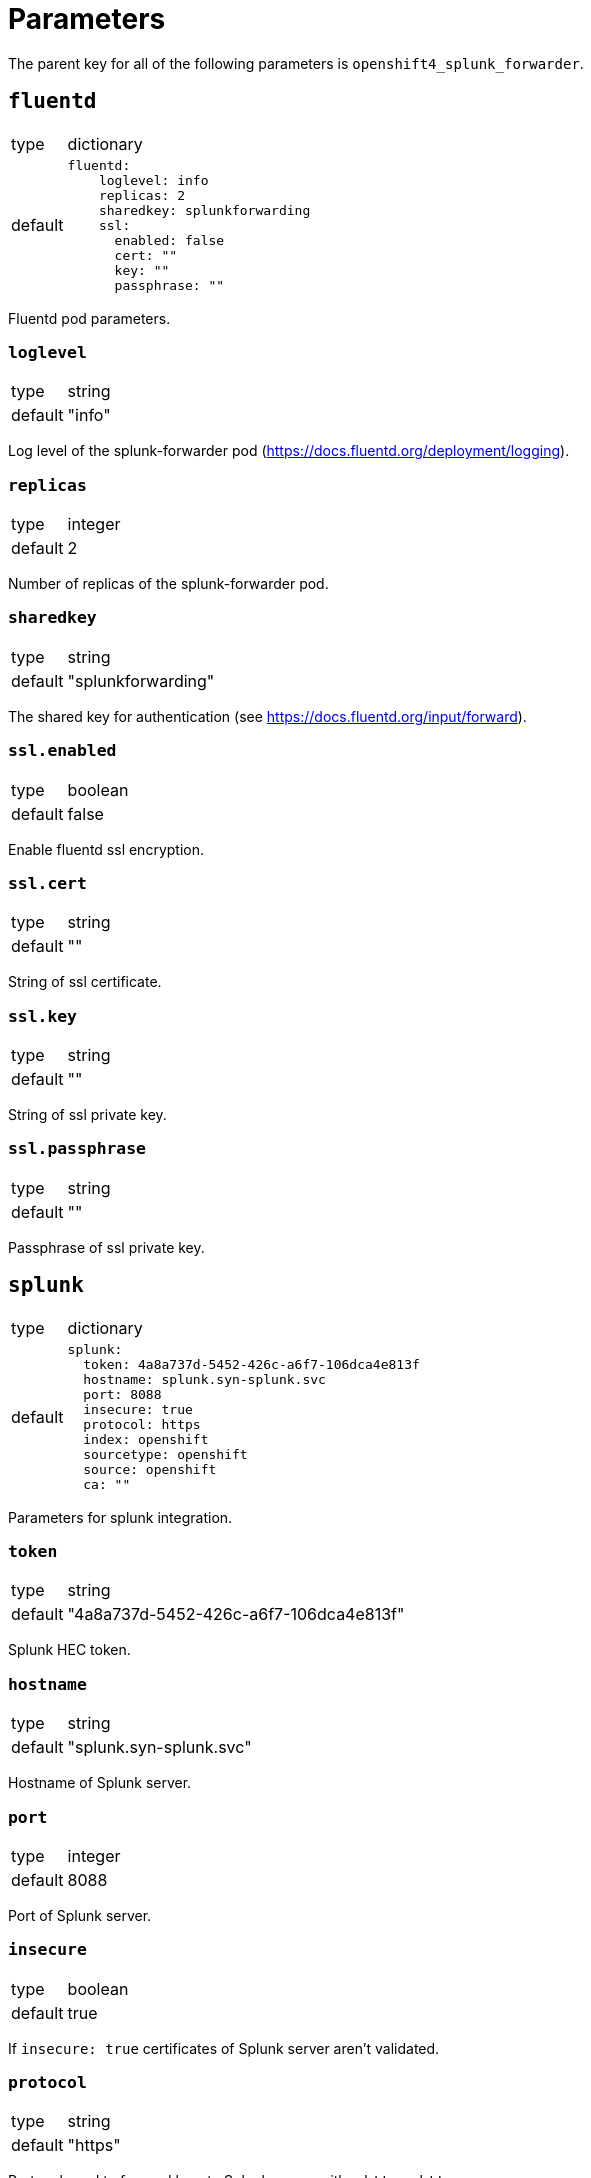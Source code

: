 = Parameters

The parent key for all of the following parameters is `openshift4_splunk_forwarder`.


== `fluentd`

[horizontal]
type:: dictionary
default::
+
[source,yaml]
----
fluentd:
    loglevel: info
    replicas: 2
    sharedkey: splunkforwarding
    ssl:
      enabled: false
      cert: ""
      key: ""
      passphrase: ""
----

Fluentd pod parameters.

=== `loglevel`

[horizontal]
type:: string
default:: "info"

Log level of the splunk-forwarder pod (https://docs.fluentd.org/deployment/logging).

=== `replicas`

[horizontal]
type:: integer
default:: 2

Number of replicas of the splunk-forwarder pod.

=== `sharedkey`

[horizontal]
type:: string
default:: "splunkforwarding"

The shared key for authentication (see https://docs.fluentd.org/input/forward).

=== `ssl.enabled`

[horizontal]
type:: boolean
default:: false

Enable fluentd ssl encryption.

=== `ssl.cert`

[horizontal]
type:: string
default:: ""

String of ssl certificate.

=== `ssl.key`

[horizontal]
type:: string
default:: ""

String of ssl private key.

=== `ssl.passphrase`

[horizontal]
type:: string
default:: ""

Passphrase of ssl private key.


== `splunk`

[horizontal]
type:: dictionary
default::
+
[source,yaml]
----
splunk:
  token: 4a8a737d-5452-426c-a6f7-106dca4e813f
  hostname: splunk.syn-splunk.svc
  port: 8088
  insecure: true
  protocol: https
  index: openshift
  sourcetype: openshift
  source: openshift
  ca: ""
----

Parameters for splunk integration.

=== `token`

[horizontal]
type:: string
default:: "4a8a737d-5452-426c-a6f7-106dca4e813f"

Splunk HEC token.

=== `hostname`

[horizontal]
type:: string
default:: "splunk.syn-splunk.svc"

Hostname of Splunk server.

=== `port`

[horizontal]
type:: integer
default:: 8088

Port of Splunk server.

=== `insecure`

[horizontal]
type:: boolean
default:: true

If `insecure: true` certificates of Splunk server aren't validated.

=== `protocol`

[horizontal]
type:: string
default:: "https"

Protocol used to forward logs to Splunk server, either `http` or `https`.

=== `index`

[horizontal]
type:: string
default:: "openshift"

See https://github.com/fluent/fluent-plugin-splunk/blob/master/README.hec.md.

=== `sourcetype`

[horizontal]
type:: string
default:: "openshift"

See https://github.com/fluent/fluent-plugin-splunk/blob/master/README.hec.md.

=== `source`

[horizontal]
type:: string
default:: "openshift"

See https://github.com/fluent/fluent-plugin-splunk/blob/master/README.hec.md.

=== `ca`

[horizontal]
type:: string
default:: ""

Splunk servers CA certificate.


== Example

[source,yaml]
----
applications:
  - openshift4-splunk-forwarder as splunk-forwarder-customer-a

parameters:
  splunk_forwarder_customer_a:
    fluentd:
      ssl:
        enabled: true
        cert: |-
          -----BEGIN CERTIFICATE-----
          ...
          -----END CERTIFICATE-----
        key: |-
          -----BEGIN PRIVATE KEY-----
          ...
          -----END PRIVATE KEY-----

    splunk:
      token: 4a8a737d-5452-426c-a6f7-106dca4e813f
      hostname: prd-3948237.splunk.com
      protocol: https
----
